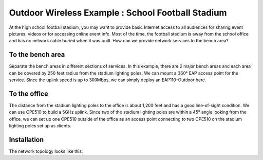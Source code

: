 Outdoor Wireless Example : School Football Stadium
==================================================

.. image:: /images/uc_football.png
    :width: 100%
    :align: center

At the high school football stadium, you may want to provide basic Internet access to all audiences for sharing event pictures, videos or for accessing online event info. Most of the time, the football stadium is away from the school office and has no network cable buried when it was built. How can we provide network services to the bench area?

To the bench area
-----------------

Separate the bench areas in different sections of services. In this example, there are 2 major bench areas and each area can be covered by 250 feet radius from the stadium lighting poles. We can mount a 360° EAP access point for the service. Since the uplink speed is up to 300Mbps, we can simply deploy an EAP110-Outdoor here.

.. image:: /images/uc_football_eap.png
    :width: 80%
    :align: center

To the office
-------------

The distance from the stadium lighting poles to the office is about 1,200 feet and has a good line-of-sight condition. We can use CPE510 to build a 5GHz uplink. Since two of the stadium lighting poles are within a 45° angle looking from the office, we can set up one CPE510 outside of the office as an access point connecting to two CPE510 on the stadium lighting poles set up as clients.

.. image:: /images/uc_football_cpe.png
    :width: 80%
    :align: center

Installation
------------

The network topology looks like this:

.. image:: /images/uc_football_topo.png
    :width: 80%
    :align: center

    * Reference :doc:`/how_to/cpe_onboarding` or  :doc:`/how_to/eap_onboarding` for detail instructions on access point set up.
    * Remember to use a shielded Ethernet cable to connect to the access point and ground the PoE injector properly to provide the best lighting protection.
